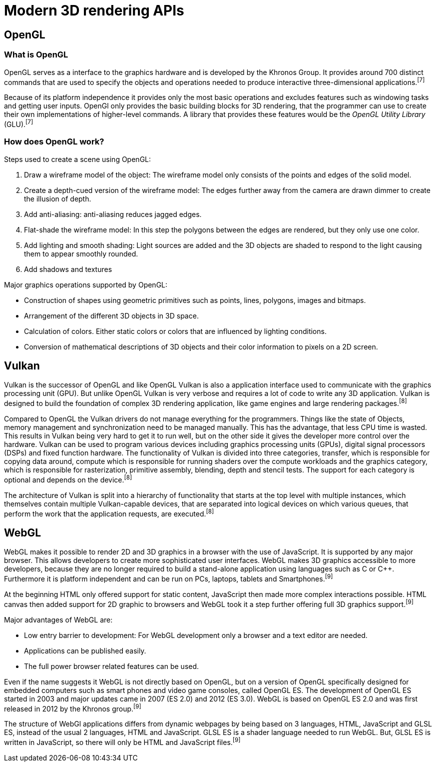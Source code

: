 = Modern 3D rendering APIs

== OpenGL

=== What is OpenGL

OpenGL serves as a interface to the graphics hardware and is developed by the Khronos Group. It provides around 700 distinct commands that are used to specify the objects and operations needed to produce interactive three-dimensional applications.^[7]^

Because of its platform independence it provides only the most basic operations and excludes features such as windowing tasks and getting user inputs. OpenGl only provides the basic building blocks for 3D rendering, that the programmer can use to create their own implementations of higher-level commands. A library that provides these features would be the _OpenGL Utility Library_ (GLU).^[7]^

=== How does OpenGL work? 

Steps used to create a scene using OpenGL:

. Draw a wireframe model of the object: The wireframe model only consists of the points and edges of the solid model.
. Create a depth-cued version of the wireframe model: The edges further away from the camera are drawn dimmer to create the illusion of depth.  
. Add anti-aliasing: anti-aliasing reduces jagged edges.
. Flat-shade the wireframe model: In this step the polygons between the edges are rendered, but they only use one color. 
. Add lighting and smooth shading: Light sources are added and the 3D objects are shaded to respond to the light causing them to appear smoothly rounded.
. Add shadows and textures 

Major graphics operations supported by OpenGL:

* Construction of shapes using geometric primitives such as points, lines, polygons, images and bitmaps.
* Arrangement of the different 3D objects in 3D space.
* Calculation of colors. Either static colors or colors that are influenced by lighting conditions.
* Conversion of mathematical descriptions of 3D objects and their color information to pixels on a 2D screen.


== Vulkan

Vulkan is the successor of OpenGL and like OpenGL Vulkan is also a application interface used to communicate with the graphics processing unit (GPU). But unlike OpenGL Vulkan is very verbose and requires a lot of code to write any 3D application. Vulkan is designed to build the foundation of complex 3D rendering application, like game engines and large rendering packages.^[8]^ 

Compared to OpenGL the Vulkan drivers do not manage everything for the programmers. Things like the state of Objects, memory management and synchronization need to be managed manually. This has the advantage, that less CPU time is wasted. This results in Vulkan being very hard to get it to run well, but on the other side it gives the developer more control over the hardware. Vulkan can be used to program various devices including graphics processing units (GPUs), digital signal processors (DSPs) and fixed function hardware. The functionality of Vulkan is divided into three categories, transfer, which is responsible for copying data around, compute which is responsible for running shaders over the compute workloads and the graphics category, which is responsible for rasterization, primitive assembly, blending, depth and stencil tests. The support for each category is optional and depends on the device.^[8]^

The architecture of Vulkan is split into a hierarchy of functionality that starts at the top level with multiple instances, which themselves contain multiple Vulkan-capable devices, that are separated into logical devices on which various queues, that perform the work that the application requests, are executed.^[8]^

== WebGL

WebGL makes it possible to render 2D and 3D graphics in a browser with the use of JavaScript. It is supported by any major browser. This allows developers to create more sophisticated user interfaces. WebGL makes 3D graphics accessible to more developers, because they are no longer required to build a stand-alone application using languages such as C or C++. Furthermore it is platform independent and can be run on PCs, laptops, tablets and Smartphones.^[9]^

At the beginning HTML only offered support for static content, JavaScript then made more complex interactions possible. HTML canvas then added support for 2D graphic to browsers and WebGL took it a step further offering full 3D graphics support.^[9]^

Major advantages of WebGL are:

* Low entry barrier to development: For WebGL development only a browser and a text editor are needed.
* Applications can be published easily.
* The full power browser related features can be used.

Even if the name suggests it WebGL is not directly based on OpenGL, but on a version of OpenGL specifically designed for embedded computers such as smart phones and video game consoles, called OpenGL ES. The development of OpenGL ES started in 2003 and major updates came in 2007 (ES 2.0) and 2012 (ES 3.0). WebGL is based on OpenGL ES 2.0 and was first released in 2012 by the Khronos group.^[9]^

The structure of WebGl applications differs from dynamic webpages by being based on 3 languages, HTML, JavaScript and GLSL ES, instead of the usual 2 languages, HTML and JavaScript. GLSL ES is a shader language needed to run WebGL. But, GLSL ES is written in JavaScript, so there will only be HTML and JavaScript files.^[9]^